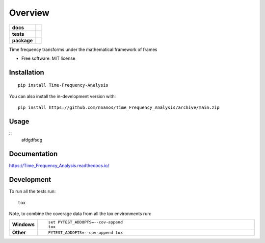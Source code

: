========
Overview
========

.. start-badges

.. list-table::
    :stub-columns: 1

    * - docs
      - |docs|
    * - tests
      - | |github-actions| |travis| |requires|
        | |codecov|
    * - package
      - | |version| |wheel| |supported-versions| |supported-implementations|
        | |commits-since|
.. |docs| image:: https://readthedocs.org/projects/Time_Frequency_Analysis/badge/?style=flat
    :target: https://Time_Frequency_Analysis.readthedocs.io/
    :alt: Documentation Status

.. |travis| image:: https://api.travis-ci.com/nnanos/Time_Frequency_Analysis.svg?branch=main
    :alt: Travis-CI Build Status
    :target: https://travis-ci.com/github/nnanos/Time_Frequency_Analysis

.. |github-actions| image:: https://github.com/nnanos/Time_Frequency_Analysis/actions/workflows/github-actions.yml/badge.svg
    :alt: GitHub Actions Build Status
    :target: https://github.com/nnanos/Time_Frequency_Analysis/actions

.. |requires| image:: https://requires.io/github/nnanos/Time_Frequency_Analysis/requirements.svg?branch=main
    :alt: Requirements Status
    :target: https://requires.io/github/nnanos/Time_Frequency_Analysis/requirements/?branch=main

.. |codecov| image:: https://codecov.io/gh/nnanos/Time_Frequency_Analysis/branch/main/graphs/badge.svg?branch=main
    :alt: Coverage Status
    :target: https://codecov.io/github/nnanos/Time_Frequency_Analysis

.. |version| image:: https://img.shields.io/pypi/v/Time-Frequency-Analysis.svg
    :alt: PyPI Package latest release
    :target: https://pypi.org/project/Time-Frequency-Analysis

.. |wheel| image:: https://img.shields.io/pypi/wheel/Time-Frequency-Analysis.svg
    :alt: PyPI Wheel
    :target: https://pypi.org/project/Time-Frequency-Analysis

.. |supported-versions| image:: https://img.shields.io/pypi/pyversions/Time-Frequency-Analysis.svg
    :alt: Supported versions
    :target: https://pypi.org/project/Time-Frequency-Analysis

.. |supported-implementations| image:: https://img.shields.io/pypi/implementation/Time-Frequency-Analysis.svg
    :alt: Supported implementations
    :target: https://pypi.org/project/Time-Frequency-Analysis

.. |commits-since| image:: https://img.shields.io/github/commits-since/nnanos/Time_Frequency_Analysis/v0.0.0.svg
    :alt: Commits since latest release
    :target: https://github.com/nnanos/Time_Frequency_Analysis/compare/v0.0.0...main



.. end-badges

Time frequency transforms under the mathematical framework of frames

* Free software: MIT license

Installation
============

::

    pip install Time-Frequency-Analysis

You can also install the in-development version with::

    pip install https://github.com/nnanos/Time_Frequency_Analysis/archive/main.zip



Usage
=============
::
    afdgdfsdg



Documentation
=============


https://Time_Frequency_Analysis.readthedocs.io/


Development
===========

To run all the tests run::

    tox

Note, to combine the coverage data from all the tox environments run:

.. list-table::
    :widths: 10 90
    :stub-columns: 1

    - - Windows
      - ::

            set PYTEST_ADDOPTS=--cov-append
            tox

    - - Other
      - ::

            PYTEST_ADDOPTS=--cov-append tox
